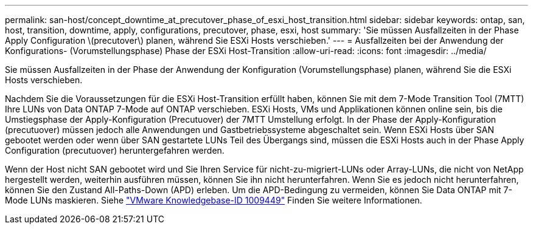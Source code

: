 ---
permalink: san-host/concept_downtime_at_precutover_phase_of_esxi_host_transition.html 
sidebar: sidebar 
keywords: ontap, san, host, transition, downtime, apply, configurations, precutover, phase, esxi, host 
summary: 'Sie müssen Ausfallzeiten in der Phase Apply Configuration \(precutover\) planen, während Sie ESXi Hosts verschieben.' 
---
= Ausfallzeiten bei der Anwendung der Konfigurations- (Vorumstellungsphase) Phase der ESXi Host-Transition
:allow-uri-read: 
:icons: font
:imagesdir: ../media/


[role="lead"]
Sie müssen Ausfallzeiten in der Phase der Anwendung der Konfiguration (Vorumstellungsphase) planen, während Sie die ESXi Hosts verschieben.

Nachdem Sie die Voraussetzungen für die ESXi Host-Transition erfüllt haben, können Sie mit dem 7-Mode Transition Tool (7MTT) Ihre LUNs von Data ONTAP 7-Mode auf ONTAP verschieben. ESXi Hosts, VMs und Applikationen können online sein, bis die Umstiegsphase der Apply-Konfiguration (Precutuover) der 7MTT Umstellung erfolgt. In der Phase der Apply-Konfiguration (precutuover) müssen jedoch alle Anwendungen und Gastbetriebssysteme abgeschaltet sein. Wenn ESXi Hosts über SAN gebootet werden oder wenn über SAN gestartete LUNs Teil des Übergangs sind, müssen die ESXi Hosts auch in der Phase Apply Configuration (precutuover) heruntergefahren werden.

Wenn der Host nicht SAN gebootet wird und Sie Ihren Service für nicht-zu-migriert-LUNs oder Array-LUNs, die nicht von NetApp hergestellt werden, weiterhin ausführen müssen, können Sie ihn nicht herunterfahren. Wenn Sie es jedoch nicht herunterfahren, können Sie den Zustand All-Paths-Down (APD) erleben. Um die APD-Bedingung zu vermeiden, können Sie Data ONTAP mit 7-Mode LUNs maskieren. Siehe link:https://kb.vmware.com/s/article/1009449["VMware Knowledgebase-ID 1009449"] Finden Sie weitere Informationen.
